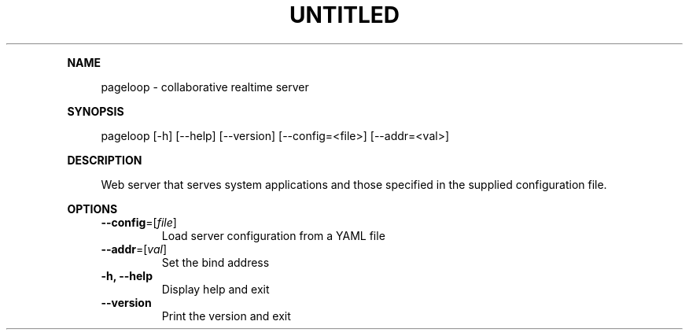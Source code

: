 .\" Generated by mkdoc on August, 2017
.TH "UNTITLED" "1" "August, 2017" "UNTITLED 1.0" "User Commands"
.de nl
.sp 0
..
.de hr
.sp 1
.nf
.ce
.in 4
\l’80’
.fi
..
.de h1
.RE
.sp 1
\fB\\$1\fR
.RS 4
..
.de h2
.RE
.sp 1
.in 4
\fB\\$1\fR
.RS 6
..
.de h3
.RE
.sp 1
.in 6
\fB\\$1\fR
.RS 8
..
.de h4
.RE
.sp 1
.in 8
\fB\\$1\fR
.RS 10
..
.de h5
.RE
.sp 1
.in 10
\fB\\$1\fR
.RS 12
..
.de h6
.RE
.sp 1
.in 12
\fB\\$1\fR
.RS 14
..
.h1 "NAME"
.P
pageloop \- collaborative realtime server
.nl
.h1 "SYNOPSIS"
.P
pageloop [\-h] [\-\-help] [\-\-version] [\-\-config=<file>] [\-\-addr=<val>]
.nl
.h1 "DESCRIPTION"
.P
Web server that serves system applications and those specified in the supplied configuration file.
.nl
.h1 "OPTIONS"
.TP
\fB\-\-config\fR=[\fIfile\fR]
 Load server configuration from a YAML file
.nl
.TP
\fB\-\-addr\fR=[\fIval\fR]
 Set the bind address
.nl
.TP
\fB\-h, \-\-help\fR
 Display help and exit
.nl
.TP
\fB\-\-version\fR
 Print the version and exit
.nl